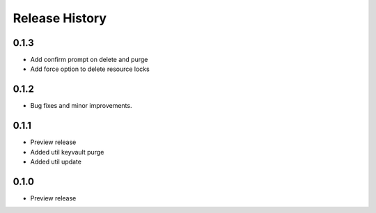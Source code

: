 .. :changelog:

Release History
===============

0.1.3
++++++
+ Add confirm prompt on delete and purge
+ Add force option to delete resource locks

0.1.2
++++++
+ Bug fixes and minor improvements.

0.1.1
++++++
* Preview release
* Added util keyvault purge
* Added util update

0.1.0
++++++
* Preview release
